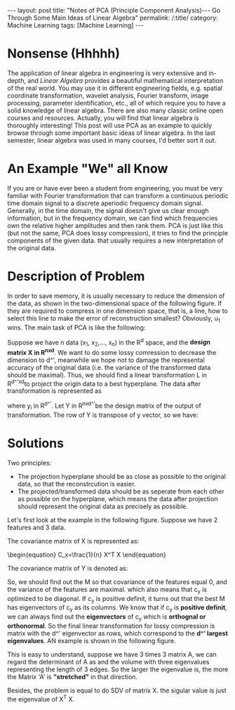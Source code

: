 #+BEGIN_HTML
---
layout: post
title: "Notes of PCA (Principle Component Analysis)--- Go Through Some Main Ideas of Linear Algebra"
permalink: /:title/
category: Machine Learning
tags: [Machine Learning]
---
<head>
   <meta http-equiv="Content-Type" content="text/html;charset=utf-8">
</head>
#+END_HTML



* Nonsense (Hhhhh)

#+BEGIN_COMMENT
When I was an undergraduate, my favorite courses were /Engineering Mathematics Analysis/, /Probability Theory and Mathematical Statistics/, /Physics/, and /Signals and Systems/. The professors were good at using the metaphor to lecture us on the theorems and formulas that are difficult to understand in an easy-to-understand way. But I couldn't get used to the teaching method of the course /Algebra and Geometry/, which made me a little bored. If I didn't like the lecture, the right thing I should do at length is to trying to do self-learniing. At that time, however, I chose to skip classes, so that I only got 70 scores of this course, compared to 100, 99 and 98 scores of my favorite courses mentioned above I felt really frustrated.
#+END_COMMENT
The application of linear algebra in engineering is very extensive and in-depth, and /Linear Algebra/ provides a beautiful mathematical interpretation of the real world. You may use it in different engineering fields, e.g. spatial coordinate transformation, wavelet analysis, Fourier transform, image processing, parameter identification, etc., all of which require you to have a solid knowledge of linear algebra. There are also many classic online open courses and resources. Actually, you will find that linear algebra is thoroughly interesting! This post will use PCA as an example to quickly browse through some important basic ideas of linear algebra. In the last semester, linear algebra was used in many courses, I'd better sort it out.

* An Example "We" all Know
If you are or have ever been a student from engineering, you must be very familiar with Fourier transformation that can transform a continuous periodic time domain signal to a discrete aperiodic frequency domain signal. Generally, in the time domain, the signal doesn't give us clear enough information, but in the frequency domain, we can find which frequencies own the relative higher amplitudes and then rank them. PCA is just like this (but not the same, PCA does lossy compression), it tries to find the principle components of the given data. that usually requires a new interpretation of the original data.

* Description of Problem
In order to save memory, it is usually necessary to reduce the dimension of the data, as shown in the two-dimensional space of the following figure. If they are required to compress in one dimension space, that is, a line, how to select this line to make the error of reconstruction smallest? Obviously, u_1 wins. The main task of PCA is like the following:

Suppose we have n data (x_1, x_2,..., x_n) in the R^d space, and the *design matrix X in R^{nxd}*. We want to do some lossy comression to decrease the dimension to d^', meanwhile we hope not to damage the represental accuracy of the original data (i.e. the variance of the transformed data should be maximal). Thus, we should find a linear transformation L in R^{d^'xd}to project the origin data to a best hyperplane. The data after transformation is represented as

\begin{equation}
y_i =L x_i
\end{equation}


where y_i in R^{d^'}. Let Y in R^{nxd^'}be the design matrix of the output of transformation. The row of Y is transpose of y vector, so we have:

\begin{equation}
Y = X L^T
\end{equation}

* Solutions
Two principles:
 + The projection hyperplane should be as close as possible to the original data, so that the reconstrcution is easier.
 + The projected/transformed data should be as seperate from each other as possible on the hyperplane, which means the data after projection should represent the original data as precisely as possible.

Let's first look at the example in the following figure. Suppose we have 2 features and 3 data.
[[../img/example_covariance_matrix.jpg]]

The covariance matrix of X is represented as:
#+begin_export html
\begin{equation}
C_x=\frac{1}{n} X^T X
\end{equation}
#+end_export


The covariance matrix of Y is denoted as:
\begin{equation}
C_y=\frac{1}{n} Y^T Y = \frac{1}{n} L X^X L^T = L C_x L^T = M^T c_x M
\end{equation}

So, we should find out the M so that covariance of the features equal 0, and the variance of the features are maximal. which also means that c_y is optimized to be diagonal. If c_y is positive definit, it turns out that the best M has eigenvectors of c_y as its columns. We know that if c_y is *positive definit*, we can always find out the *eigenvectors* of c_y which is *orthognal or orthonormal*. So the final linear transformation for lossy compression is matrix with the d^' eigenvector as rows, which correspond to the *d^' largest eigenvalues*. AN example is shown in the following figure.

[[../img/PCAeigenvector.jpg]]


 This is easy to understand, suppose we have 3 times 3 matrix A, we can regard the determinant of A as and the volume with three eigenvalues representing the length of 3 edges. So the larger the eigenvalue is, the more the Matrix 'A' is *"stretched"* in that direction.

Besides, the problem is equal to do SDV of matrix X. the sigular value is just the eigenvalue of X^T X.
